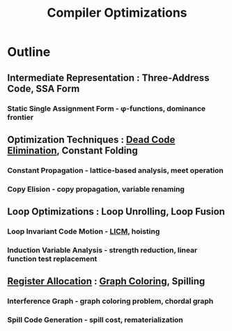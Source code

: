 :PROPERTIES:
:ID:       5813a827-8b9a-454d-b3d4-7bb006ae29c2
:END:
#+title: Compiler Optimizations
#+filetags: :optim:cs:plt:


* Outline
** Intermediate Representation : Three-Address Code, SSA Form
*** Static Single Assignment Form - φ-functions, dominance frontier
** Optimization Techniques : [[id:623e2cd9-695a-4b5f-8143-204db8dda4fe][Dead Code Elimination]], Constant Folding
*** Constant Propagation - lattice-based analysis, meet operation
*** Copy Elision - copy propagation, variable renaming
** Loop Optimizations : Loop Unrolling, Loop Fusion
*** Loop Invariant Code Motion - [[id:afe93c1f-f07f-4698-95c4-e295d5acc0c4][LICM]], hoisting
*** Induction Variable Analysis - strength reduction, linear function test replacement
** [[id:b4e50113-e5c6-4a1b-804a-8a84f2478214][Register Allocation]] : [[id:0607300d-06b3-4025-a976-1a75a1d9a73a][Graph Coloring]], Spilling
*** Interference Graph - graph coloring problem, chordal graph
*** Spill Code Generation - spill cost, rematerialization

